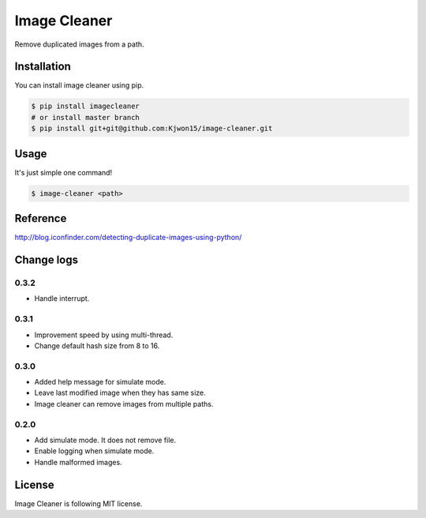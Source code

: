 Image Cleaner
=============

Remove duplicated images from a path.


Installation
------------

You can install image cleaner using pip.

.. code-block:: console

   $ pip install imagecleaner
   # or install master branch
   $ pip install git+git@github.com:Kjwon15/image-cleaner.git


Usage
-----

It's just simple one command!

.. code-block:: console

   $ image-cleaner <path>


Reference
---------

http://blog.iconfinder.com/detecting-duplicate-images-using-python/


Change logs
-----------

0.3.2
~~~~~

- Handle interrupt.


0.3.1
~~~~~

- Improvement speed by using multi-thread.
- Change default hash size from 8 to 16.


0.3.0
~~~~~

- Added help message for simulate mode.
- Leave last modified image when they has same size.
- Image cleaner can remove images from multiple paths.


0.2.0
~~~~~

- Add simulate mode. It does not remove file.
- Enable logging when simulate mode.
- Handle malformed images.


License
-------

Image Cleaner is following MIT license.
